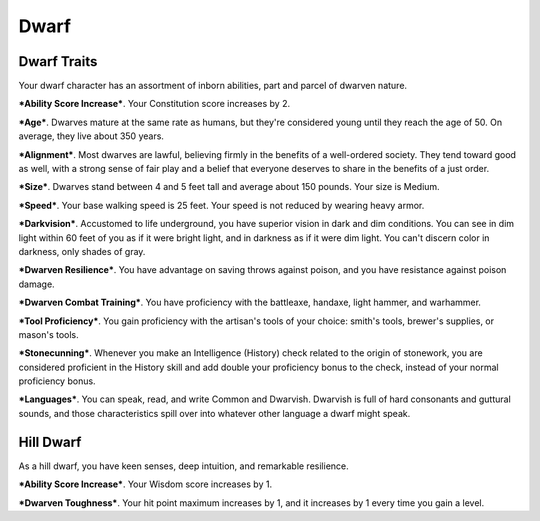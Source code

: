 =====
Dwarf
=====


Dwarf Traits
------------

Your dwarf character has an assortment of inborn abilities, part and
parcel of dwarven nature.

***Ability Score Increase***. Your Constitution score increases by 2.

***Age***. Dwarves mature at the same rate as humans, but they're
considered young until they reach the age of 50. On average, they live
about 350 years.

***Alignment***. Most dwarves are lawful, believing firmly in the
benefits of a well-ordered society. They tend toward good as well, with
a strong sense of fair play and a belief that everyone deserves to share
in the benefits of a just order.

***Size***. Dwarves stand between 4 and 5 feet tall and average about
150 pounds. Your size is Medium.

***Speed***. Your base walking speed is 25 feet. Your speed is not
reduced by wearing heavy armor.

***Darkvision***. Accustomed to life underground, you have superior
vision in dark and dim conditions. You can see in dim light within 60
feet of you as if it were bright light, and in darkness as if it were
dim light. You can't discern color in darkness, only shades of gray.

***Dwarven Resilience***. You have advantage on saving throws against
poison, and you have resistance against poison damage.

***Dwarven Combat Training***. You have proficiency with the battleaxe,
handaxe, light hammer, and warhammer.

***Tool Proficiency***. You gain proficiency with the artisan's tools of
your choice: smith's tools, brewer's supplies, or mason's tools.

***Stonecunning***. Whenever you make an Intelligence (History) check
related to the origin of stonework, you are considered proficient in the
History skill and add double your proficiency bonus to the check,
instead of your normal proficiency bonus.

***Languages***. You can speak, read, and write Common and Dwarvish.
Dwarvish is full of hard consonants and guttural sounds, and those
characteristics spill over into whatever other language a dwarf might
speak.


Hill Dwarf
----------

As a hill dwarf, you have keen senses, deep intuition, and remarkable
resilience.

***Ability Score Increase***. Your Wisdom score increases by 1.

***Dwarven Toughness***. Your hit point maximum increases by 1, and it
increases by 1 every time you gain a level.
